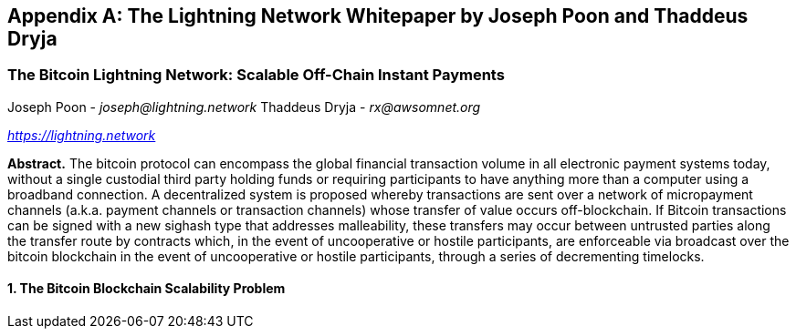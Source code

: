 [[lightningnetwork_whitepaper]]
[appendix]
== The Lightning Network Whitepaper by Joseph Poon and Thaddeus Dryja

=== The Bitcoin Lightning Network: Scalable Off-Chain Instant Payments

Joseph Poon - _joseph@lightning.network_
Thaddeus Dryja - _rx@awsomnet.org_

pass:[<a href="https://lightning.network" class="orm:hideurl"><em>https://lightning.network</em></a>]

*Abstract.* The bitcoin protocol can encompass the global financial transaction volume in all electronic payment systems today, without a single custodial third party holding funds or requiring participants to have anything more than a computer using a broadband connection. A decentralized system is proposed whereby transactions are sent over a network of micropayment channels (a.k.a. payment channels or transaction channels) whose transfer of value occurs off-blockchain. If Bitcoin transactions can be signed with a new sighash type that addresses malleability, these transfers may occur between untrusted parties along the transfer route by contracts which, in the event of uncooperative or hostile participants, are enforceable via broadcast over the bitcoin blockchain in the event of uncooperative or hostile participants, through a series of decrementing timelocks.

==== 1. The Bitcoin Blockchain Scalability Problem
